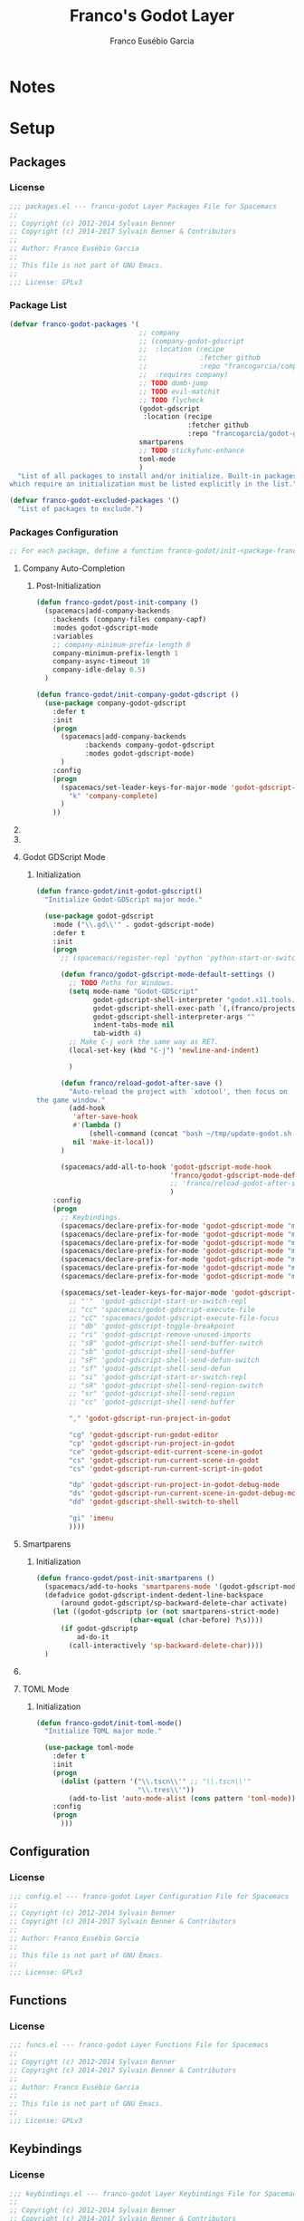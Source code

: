 #+TITLE: Franco's Godot Layer
#+AUTHOR: Franco Eusébio Garcia

#+STARTUP: overview

* Notes

* Setup
:PROPERTIES:
:VISIBILITY: children
:END:

** Packages
:PROPERTIES:
:header-args: :tangle "packages.el"
:header-args: :padline yes
:header-args: :comments no
:END:

*** License

#+BEGIN_SRC emacs-lisp
;;; packages.el --- franco-godot Layer Packages File for Spacemacs
;;
;; Copyright (c) 2012-2014 Sylvain Benner
;; Copyright (c) 2014-2017 Sylvain Benner & Contributors
;;
;; Author: Franco Eusébio Garcia
;;
;; This file is not part of GNU Emacs.
;;
;;; License: GPLv3
#+END_SRC

*** Package List

#+BEGIN_SRC emacs-lisp
(defvar franco-godot-packages '(
                                ;; company
                                ;; (company-godot-gdscript
                                ;;  :location (recipe
                                ;;             :fetcher github
                                ;;             :repo "francogarcia/company-godot-gdscript.el")
                                ;;  :requires company)
                                ;; TODO dumb-jump
                                ;; TODO evil-matchit
                                ;; TODO flycheck
                                (godot-gdscript
                                 :location (recipe
                                            :fetcher github
                                            :repo "francogarcia/godot-gdscript.el"))
                                smartparens
                                ;; TODO stickyfunc-enhance
                                toml-mode
                                )
  "List of all packages to install and/or initialize. Built-in packages
which require an initialization must be listed explicitly in the list.")

(defvar franco-godot-excluded-packages '()
  "List of packages to exclude.")
#+END_SRC

*** Packages Configuration

#+BEGIN_SRC emacs-lisp
;; For each package, define a function franco-godot/init-<package-franco-godot>
#+END_SRC

**** Company Auto-Completion

***** Post-Initialization

#+BEGIN_SRC emacs-lisp
(defun franco-godot/post-init-company ()
  (spacemacs|add-company-backends
    :backends (company-files company-capf)
    :modes godot-gdscript-mode
    :variables
    ;; company-minimum-prefix-length 0
    company-minimum-prefix-length 1
    company-async-timeout 10
    company-idle-delay 0.5)
  )

(defun franco-godot/init-company-godot-gdscript ()
  (use-package company-godot-gdscript
    :defer t
    :init
    (progn
      (spacemacs|add-company-backends
            :backends company-godot-gdscript
            :modes godot-gdscript-mode)
      )
    :config
    (progn
      (spacemacs/set-leader-keys-for-major-mode 'godot-gdscript-mode
        "k" 'company-complete)
      )
    ))
#+END_SRC

**** TODO COMMENT Dumb Jump

Use =M-x imenu= for now.

**** TODO COMMENT Evil Matchit

**** Godot GDScript Mode

***** Initialization

#+BEGIN_SRC emacs-lisp
(defun franco-godot/init-godot-gdscript()
  "Initialize Godot-GDScript major mode."

  (use-package godot-gdscript
    :mode ("\\.gd\\'" . godot-gdscript-mode)
    :defer t
    :init
    (progn
      ;; (spacemacs/register-repl 'python 'python-start-or-switch-repl "godot gdscript")

      (defun franco/godot-gdscript-mode-default-settings ()
        ;; TODO Paths for Windows.
        (setq mode-name "Godot-GDScript"
              godot-gdscript-shell-interpreter "godot.x11.tools.64"
              godot-gdscript-shell-exec-path `(,(franco/projects "C++/Godot/godot/bin/"))
              godot-gdscript-shell-interpreter-args ""
              indent-tabs-mode nil
              tab-width 4)
        ;; Make C-j work the same way as RET.
        (local-set-key (kbd "C-j") 'newline-and-indent)

        )

      (defun franco/reload-godot-after-save ()
        "Auto-reload the project with `xdotool', then focus on
the game window."
        (add-hook
         'after-save-hook
         #'(lambda ()
             (shell-command (concat "bash ~/tmp/update-godot.sh " (godot-gdscript-get-project-name))))
         nil 'make-it-local))
      )

      (spacemacs/add-all-to-hook 'godot-gdscript-mode-hook
                                 'franco/godot-gdscript-mode-default-settings
                                 ;; 'franco/reload-godot-after-save
                                 )
    :config
    (progn
      ;; Keybindings.
      (spacemacs/declare-prefix-for-mode 'godot-gdscript-mode "mc" "execute")
      (spacemacs/declare-prefix-for-mode 'godot-gdscript-mode "md" "debug")
      (spacemacs/declare-prefix-for-mode 'godot-gdscript-mode "mh" "help")
      (spacemacs/declare-prefix-for-mode 'godot-gdscript-mode "mg" "goto")
      (spacemacs/declare-prefix-for-mode 'godot-gdscript-mode "mt" "test")
      (spacemacs/declare-prefix-for-mode 'godot-gdscript-mode "ms" "send to REPL")
      (spacemacs/declare-prefix-for-mode 'godot-gdscript-mode "mr" "refactor")

      (spacemacs/set-leader-keys-for-major-mode 'godot-gdscript-mode
        ;; "'"  'godot-gdscript-start-or-switch-repl
        ;; "cc" 'spacemacs/godot-gdscript-execute-file
        ;; "cC" 'spacemacs/godot-gdscript-execute-file-focus
        ;; "db" 'godot-gdscript-toggle-breakpoint
        ;; "ri" 'godot-gdscript-remove-unused-imports
        ;; "sB" 'godot-gdscript-shell-send-buffer-switch
        ;; "sb" 'godot-gdscript-shell-send-buffer
        ;; "sF" 'godot-gdscript-shell-send-defun-switch
        ;; "sf" 'godot-gdscript-shell-send-defun
        ;; "si" 'godot-gdscript-start-or-switch-repl
        ;; "sR" 'godot-gdscript-shell-send-region-switch
        ;; "sr" 'godot-gdscript-shell-send-region
        ;; "cc" 'godot-gdscript-shell-send-buffer

        "," 'godot-gdscript-run-project-in-godot

        "cg" 'godot-gdscript-run-godot-editor
        "cp" 'godot-gdscript-run-project-in-godot
        "ce" 'godot-gdscript-edit-current-scene-in-godot
        "cs" 'godot-gdscript-run-current-scene-in-godot
        "cs" 'godot-gdscript-run-current-script-in-godot

        "dp" 'godot-gdscript-run-project-in-godot-debug-mode
        "ds" 'godot-gdscript-run-current-scene-in-godot-debug-mode
        "dd" 'godot-gdscript-shell-switch-to-shell

        "gi" 'imenu
        ))))
#+END_SRC

**** Smartparens

***** Initialization

#+BEGIN_SRC emacs-lisp
(defun franco-godot/post-init-smartparens ()
  (spacemacs/add-to-hooks 'smartparens-mode '(godot-gdscript-mode))
  (defadvice godot-gdscript-indent-dedent-line-backspace
      (around godot-gdscript/sp-backward-delete-char activate)
    (let ((godot-gdscriptp (or (not smartparens-strict-mode)
                       (char-equal (char-before) ?\s))))
      (if godot-gdscriptp
          ad-do-it
        (call-interactively 'sp-backward-delete-char))))
  )
#+END_SRC

**** TODO COMMENT Stickyfunc Enhance

#+BEGIN_SRC emacs-lisp
(defun franco-godot/post-init-stickyfunc-enhance ()
  (add-hook godot-gdscript-mode-hook 'spacemacs/lazy-load-stickyfunc-enhance))
#+END_SRC

**** TOML Mode

***** Initialization

#+BEGIN_SRC emacs-lisp
(defun franco-godot/init-toml-mode()
  "Initialize TOML major mode."

  (use-package toml-mode
    :defer t
    :init
    (progn
      (dolist (pattern '("\\.tscn\\'" ;; "\\.tscn\\'"
                         "\\.tres\\'"))
        (add-to-list 'auto-mode-alist (cons pattern 'toml-mode))))
    :config
    (progn
      )))
#+END_SRC

** Configuration
:PROPERTIES:
:header-args: :tangle "config.el"
:header-args: :padline yes
:header-args: :comments no
:END:

*** License

#+BEGIN_SRC emacs-lisp
;;; config.el --- franco-godot Layer Configuration File for Spacemacs
;;
;; Copyright (c) 2012-2014 Sylvain Benner
;; Copyright (c) 2014-2017 Sylvain Benner & Contributors
;;
;; Author: Franco Eusébio Garcia
;;
;; This file is not part of GNU Emacs.
;;
;;; License: GPLv3
#+END_SRC

** Functions
:PROPERTIES:
:header-args: :tangle "funcs.el"
:header-args: :padline yes
:header-args: :comments no
:END:

*** License

#+BEGIN_SRC emacs-lisp
;;; funcs.el --- franco-godot Layer Functions File for Spacemacs
;;
;; Copyright (c) 2012-2014 Sylvain Benner
;; Copyright (c) 2014-2017 Sylvain Benner & Contributors
;;
;; Author: Franco Eusébio Garcia
;;
;; This file is not part of GNU Emacs.
;;
;;; License: GPLv3
#+END_SRC

** Keybindings
:PROPERTIES:
:header-args: :tangle "keybindings.el"
:header-args: :padline yes
:header-args: :comments no
:END:

*** License

#+BEGIN_SRC emacs-lisp
;;; keybindings.el --- franco-godot Layer Keybindings File for Spacemacs
;;
;; Copyright (c) 2012-2014 Sylvain Benner
;; Copyright (c) 2014-2017 Sylvain Benner & Contributors
;;
;; Author: Franco Eusébio Garcia
;;
;; This file is not part of GNU Emacs.
;;
;;; License: GPLv3
#+END_SRC

*** Spacemacs User-Reserved Group

#+BEGIN_SRC emacs-lisp
  ;; (dolist (mode '(godot-gdscript-mode))
  ;;   (spacemacs/set-leader-keys-for-major-mode mode
  ;;     ;; "os" 'c-set-style
  ;;   ))
#+END_SRC

* COMMENT Emacs Configuration                                                  :noexport:
:PROPERTIES:
:VISIBILITY: folded
:END:

# Local Variables:
# org-export-babel-evaluate: nil
# End:
